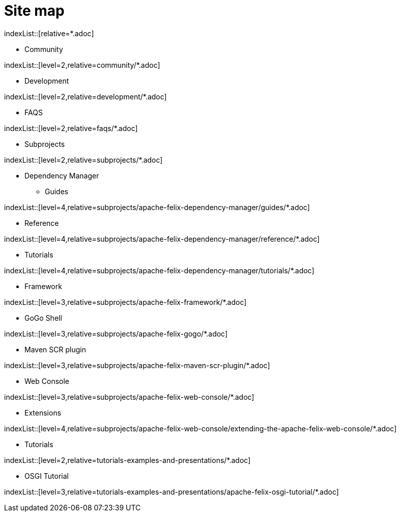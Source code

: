 = Site map
//uncomment to generate temporary nav file contents on console.
//:antora-indexer-log-lists:

indexList::[relative=*.adoc]

* Community

indexList::[level=2,relative=community/*.adoc]

* Development

indexList::[level=2,relative=development/*.adoc]

* FAQS

indexList::[level=2,relative=faqs/*.adoc]

* Subprojects

indexList::[level=2,relative=subprojects/*.adoc]

** Dependency Manager
*** Guides

indexList::[level=4,relative=subprojects/apache-felix-dependency-manager/guides/*.adoc]

*** Reference

indexList::[level=4,relative=subprojects/apache-felix-dependency-manager/reference/*.adoc]

*** Tutorials

indexList::[level=4,relative=subprojects/apache-felix-dependency-manager/tutorials/*.adoc]

** Framework

indexList::[level=3,relative=subprojects/apache-felix-framework/*.adoc]

** GoGo Shell

indexList::[level=3,relative=subprojects/apache-felix-gogo/*.adoc]

** Maven SCR plugin

indexList::[level=3,relative=subprojects/apache-felix-maven-scr-plugin/*.adoc]

** Web Console

indexList::[level=3,relative=subprojects/apache-felix-web-console/*.adoc]

*** Extensions

indexList::[level=4,relative=subprojects/apache-felix-web-console/extending-the-apache-felix-web-console/*.adoc]

* Tutorials

indexList::[level=2,relative=tutorials-examples-and-presentations/*.adoc]

** OSGI Tutorial

indexList::[level=3,relative=tutorials-examples-and-presentations/apache-felix-osgi-tutorial/*.adoc]

//indexList::[]
